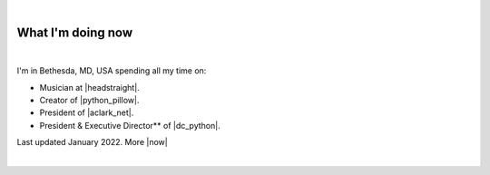 |

What I'm doing now
==================

.. image:: /images/aclark-distant.jpg
   :class: blog-image
   :align: center

|

I'm in Bethesda, MD, USA spending all my time on:

- Musician at |headstraight|.
- Creator of |python_pillow|.
- President of |aclark_net|.
- President & Executive Director** of |dc_python|.

Last updated January 2022. More |now|

|

.. https://stackoverflow.com/a/11718325/185820

.. |headstraight| raw:: html

    <a href="http://headstraightband.com" target="_blank">Headstraight</a>

.. |aclark_net| raw:: html

    <a href="https://aclark.net" target="_blank">ACLARK.NET, LLC</a> 

.. |python_pillow| raw:: html

    <a href="https://python-pillow.org" target="_blank">Python Pillow</a>

.. |dc_python| raw:: html

    <a href="https://dcpython.org" target="_blank">DC Python</a>

.. |now| raw:: html

    <a href="https://nownownow.com" target="_blank">sites with a now page…</a>
